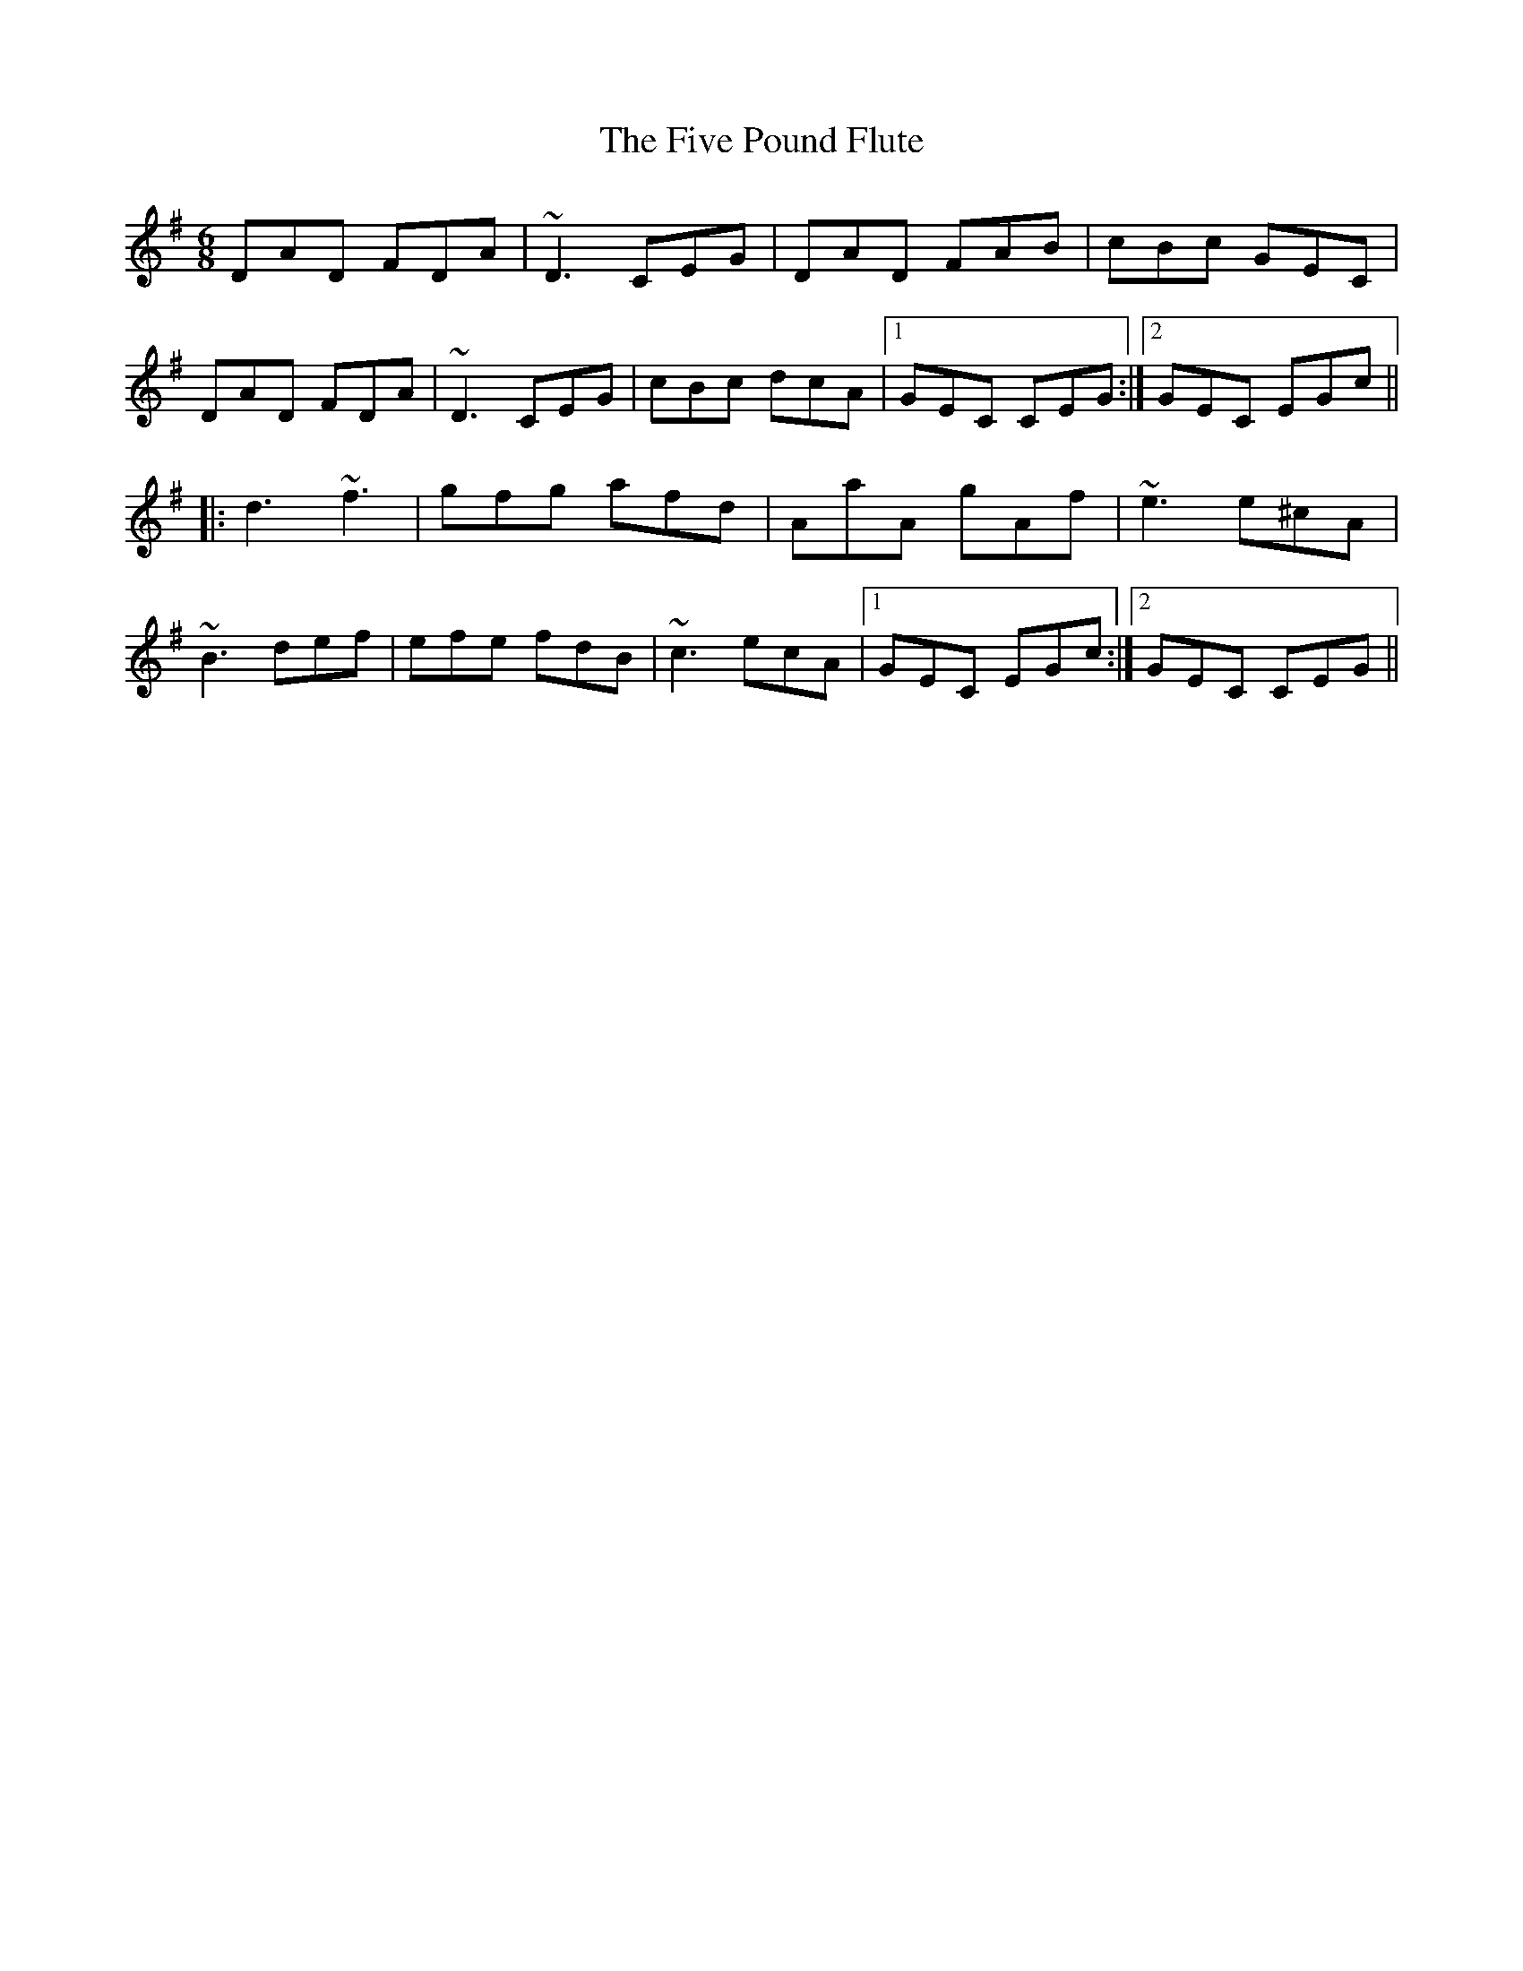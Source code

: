 X: 13277
T: Five Pound Flute, The
R: jig
M: 6/8
K: Dmixolydian
DAD FDA|~D3 CEG|DAD FAB|cBc GEC|
DAD FDA|~D3 CEG|cBc dcA|1 GEC CEG:|2 GEC EGc||
|:d3 ~f3|gfg afd|AaA gAf|~e3 e^cA|
~B3 def|efe fdB|~c3 ecA|1 GEC EGc:|2 GEC CEG||

